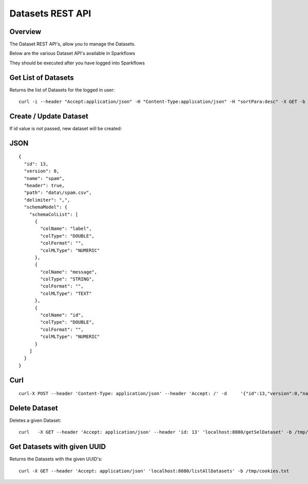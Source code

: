 Datasets REST API
=================

Overview
--------

The Dataset REST API's, allow you to manage the Datasets.

Below are the various Dataset API's available in Sparkflows

They should be executed after you have logged into Sparkflows
    
    
Get List of Datasets
--------------------

Returns the list of Datasets for the logged in user::

    curl -i --header "Accept:application/json" -H "Content-Type:application/json" -H "sortPara:desc" -X GET -b /tmp/cookies.txt localhost:8080/datasetsJSON
         
         
Create / Update Dataset
-----------------------

If id value is not passed, new dataset will be created::

JSON
----

::

    {
      "id": 13,
      "version": 0,
      "name": "spam",
      "header": true,
      "path": "data\/spam.csv",
      "delimiter": ",",
      "schemaModel": {
        "schemaColList": [
          {
            "colName": "label",
            "colType": "DOUBLE",
            "colFormat": "",
            "colMLType": "NUMERIC"
          },
          {
            "colName": "message",
            "colType": "STRING",
            "colFormat": "",
            "colMLType": "TEXT"
          },
          {
            "colName": "id",
            "colType": "DOUBLE",
            "colFormat": "",
            "colMLType": "NUMERIC"
          }
        ]
      }
    }


Curl
----

::

    curl-X POST --header 'Content-Type: application/json' --header 'Accept: /' -d     '{"id":13,"version":0,"name":"spam","header":true,"path":"data/spam.csv","delimiter":",","schemaModel":{"schemaColList":[{"colName":"label","colType":"DOUBLE","colFormat":"","colMLType":"NUMERIC"},{"colName":"message","colType":"STRING","colFormat":"","colMLType":"TEXT"},{"colName":"id","colType":"DOUBLE","colFormat":"","colMLType":"NUMERIC"}]}}' localhost:8080/dataset/save -b /tmp/cookies.txt
       
       
Delete Dataset
--------------------

Deletes a given Dataset::

    curl   -X GET --header 'Accept: application/json' --header 'id: 13' 'localhost:8080/getSelDataset' -b /tmp/cookies.txt
            
Get Datasets with given UUID
----------------------------

Returns the Datasets with the given UUID's::

    curl -X GET --header 'Accept: application/json' 'localhost:8080/listAllDatasets' -b /tmp/cookies.txt


            
            
         
